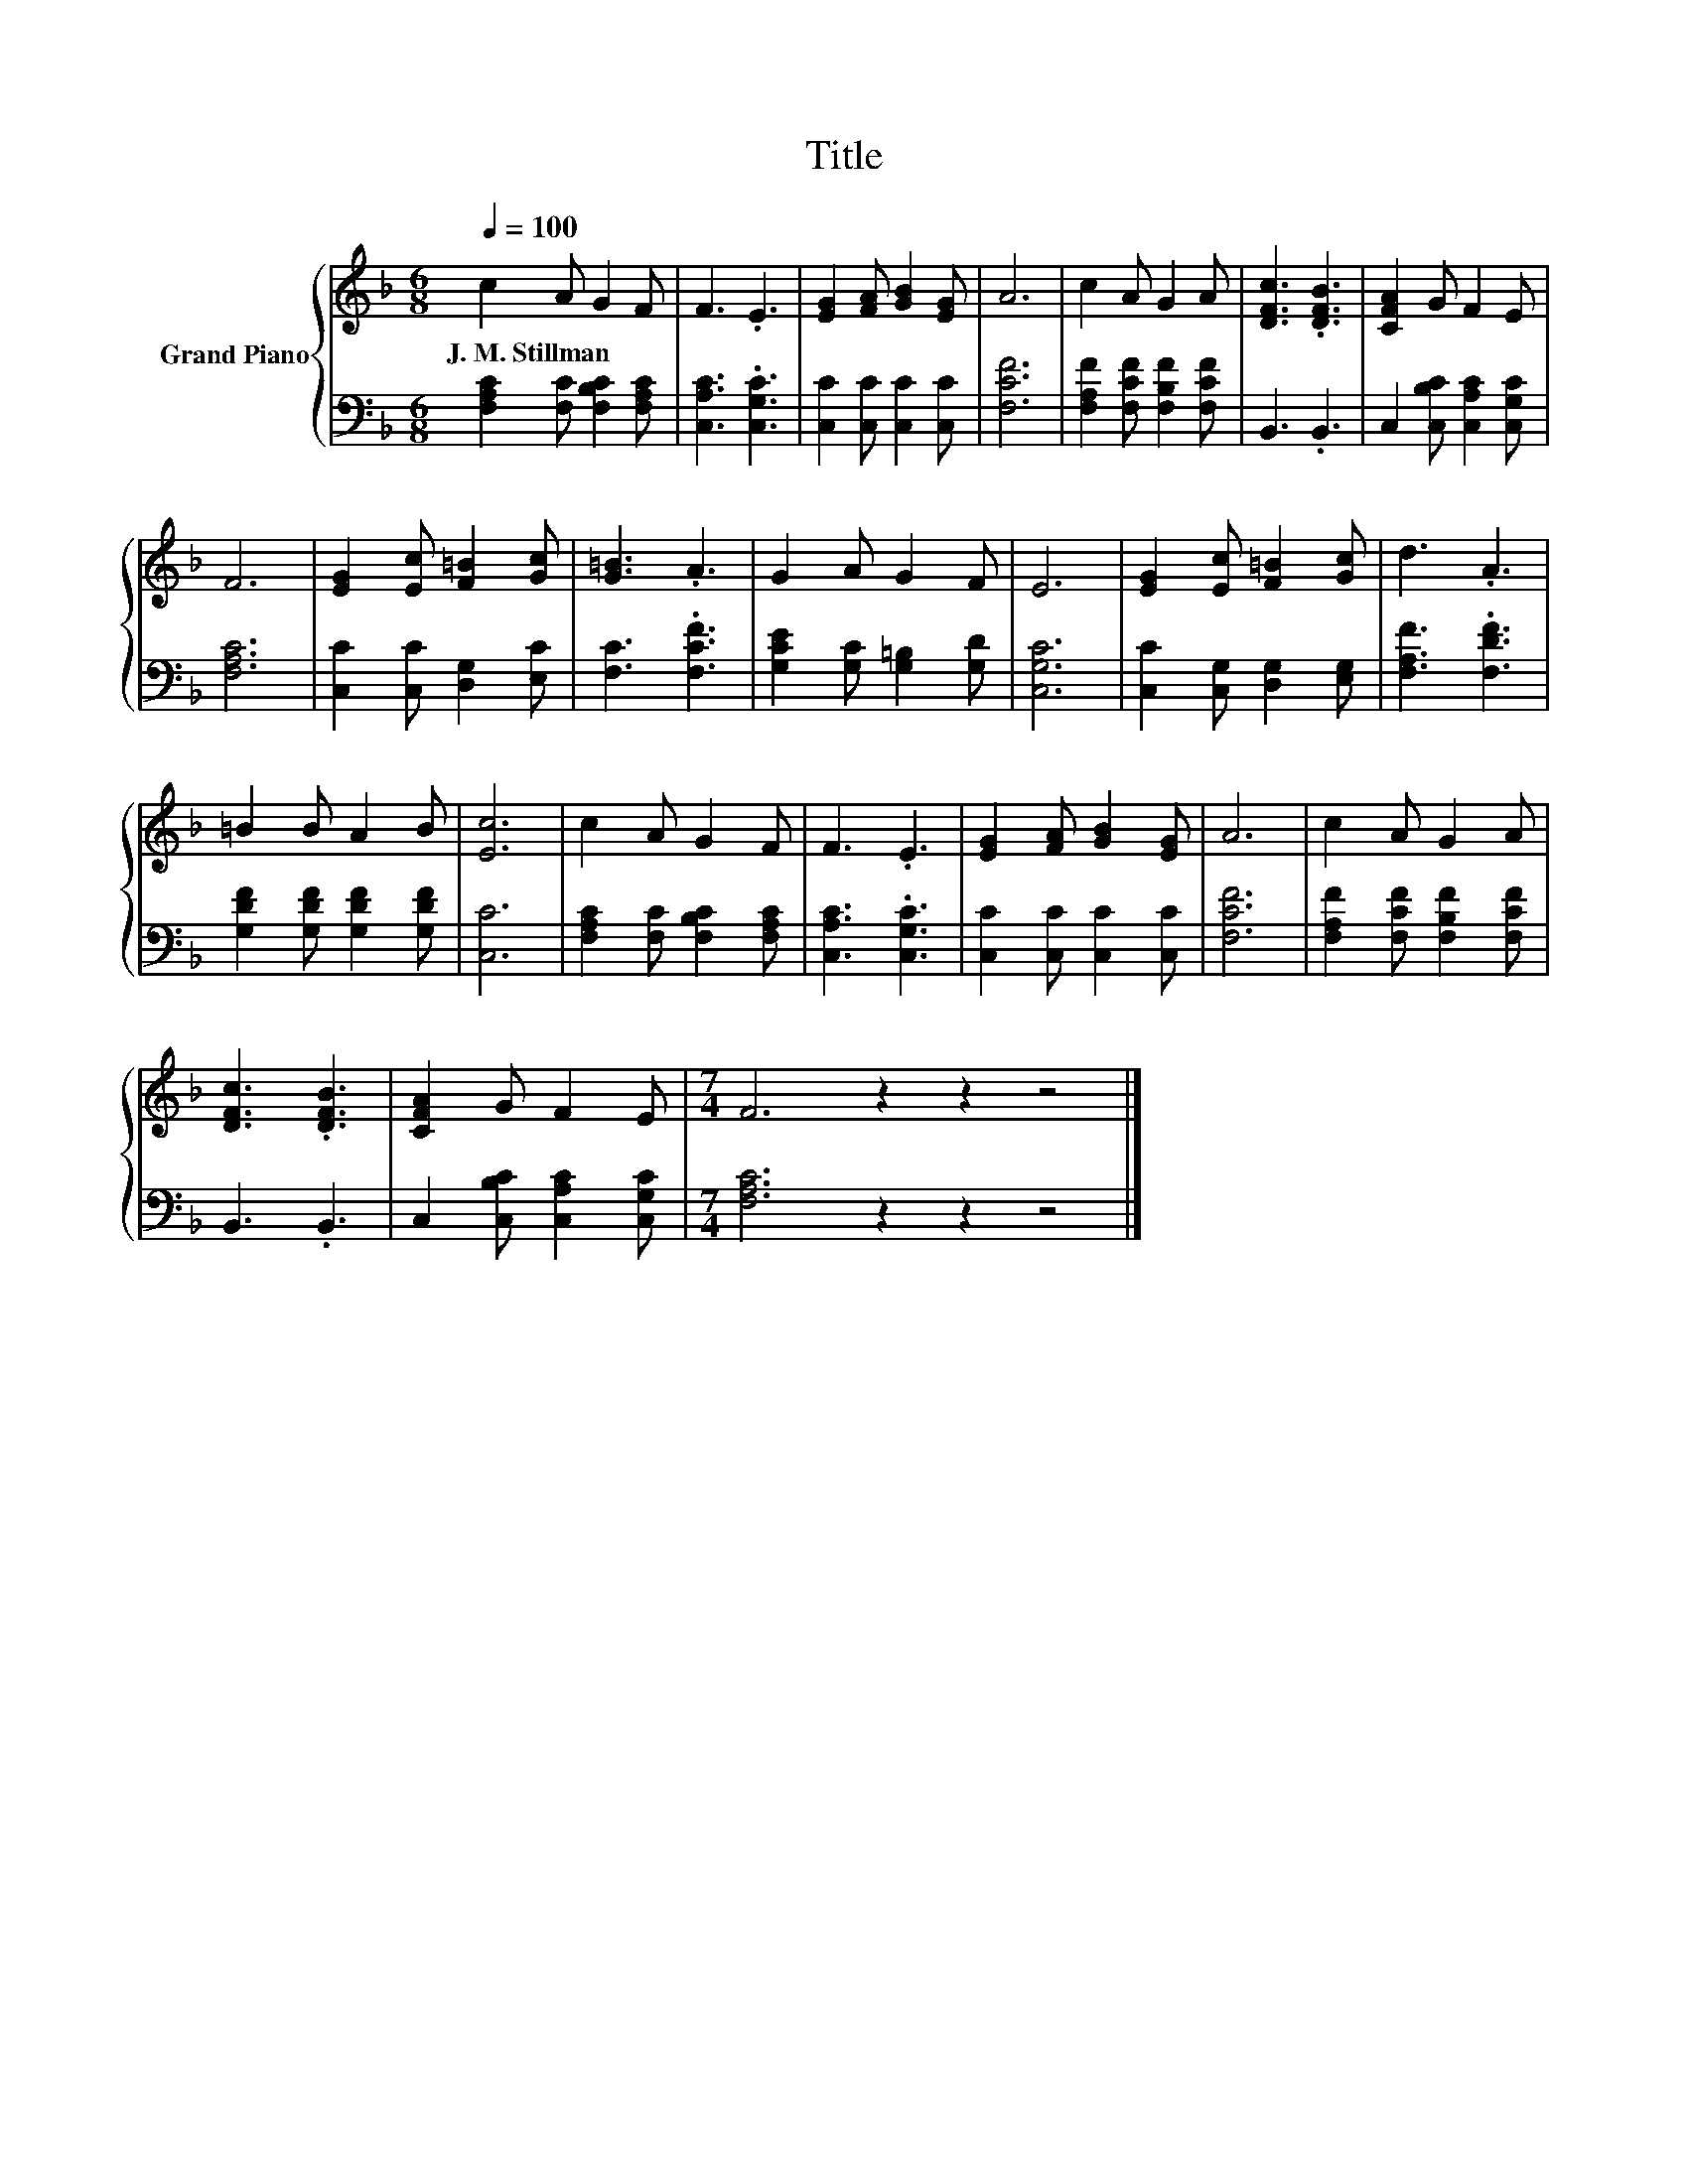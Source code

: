 X:1
T:Title
%%score { 1 | 2 }
L:1/8
Q:1/4=100
M:6/8
K:F
V:1 treble nm="Grand Piano"
V:2 bass 
V:1
 c2 A G2 F | F3 .E3 | [EG]2 [FA] [GB]2 [EG] | A6 | c2 A G2 A | [DFc]3 .[DFB]3 | [CFA]2 G F2 E | %7
w: J.~M.~Stillman * * *|||||||
 F6 | [EG]2 [Ec] [F=B]2 [Gc] | [G=B]3 .A3 | G2 A G2 F | E6 | [EG]2 [Ec] [F=B]2 [Gc] | d3 .A3 | %14
w: |||||||
 =B2 B A2 B | [Ec]6 | c2 A G2 F | F3 .E3 | [EG]2 [FA] [GB]2 [EG] | A6 | c2 A G2 A | %21
w: |||||||
 [DFc]3 .[DFB]3 | [CFA]2 G F2 E |[M:7/4] F6 z2 z2 z4 |] %24
w: |||
V:2
 [F,A,C]2 [F,C] [F,B,C]2 [F,A,C] | [C,A,C]3 .[C,G,C]3 | [C,C]2 [C,C] [C,C]2 [C,C] | [F,CF]6 | %4
 [F,A,F]2 [F,CF] [F,B,F]2 [F,CF] | B,,3 .B,,3 | C,2 [C,B,C] [C,A,C]2 [C,G,C] | [F,A,C]6 | %8
 [C,C]2 [C,C] [D,G,]2 [E,C] | [F,C]3 .[F,CF]3 | [G,CE]2 [G,C] [G,=B,]2 [G,D] | [C,G,C]6 | %12
 [C,C]2 [C,G,] [D,G,]2 [E,G,] | [F,A,F]3 .[F,DF]3 | [G,DF]2 [G,DF] [G,DF]2 [G,DF] | [C,C]6 | %16
 [F,A,C]2 [F,C] [F,B,C]2 [F,A,C] | [C,A,C]3 .[C,G,C]3 | [C,C]2 [C,C] [C,C]2 [C,C] | [F,CF]6 | %20
 [F,A,F]2 [F,CF] [F,B,F]2 [F,CF] | B,,3 .B,,3 | C,2 [C,B,C] [C,A,C]2 [C,G,C] | %23
[M:7/4] [F,A,C]6 z2 z2 z4 |] %24

